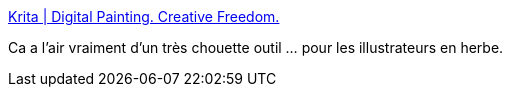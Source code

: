 :jbake-type: post
:jbake-status: published
:jbake-title: Krita | Digital Painting. Creative Freedom.
:jbake-tags: windows,macosx,linux,illustration,art,software,_mois_déc.,_année_2019
:jbake-date: 2019-12-20
:jbake-depth: ../
:jbake-uri: shaarli/1576861954000.adoc
:jbake-source: https://nicolas-delsaux.hd.free.fr/Shaarli?searchterm=https%3A%2F%2Fkrita.org%2Fen%2F&searchtags=windows+macosx+linux+illustration+art+software+_mois_d%C3%A9c.+_ann%C3%A9e_2019
:jbake-style: shaarli

https://krita.org/en/[Krita | Digital Painting. Creative Freedom.]

Ca a l'air vraiment d'un très chouette outil ... pour les illustrateurs en herbe.
